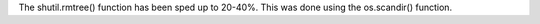 The shutil.rmtree() function has been sped up to 20-40%. This was done
using the os.scandir() function.
